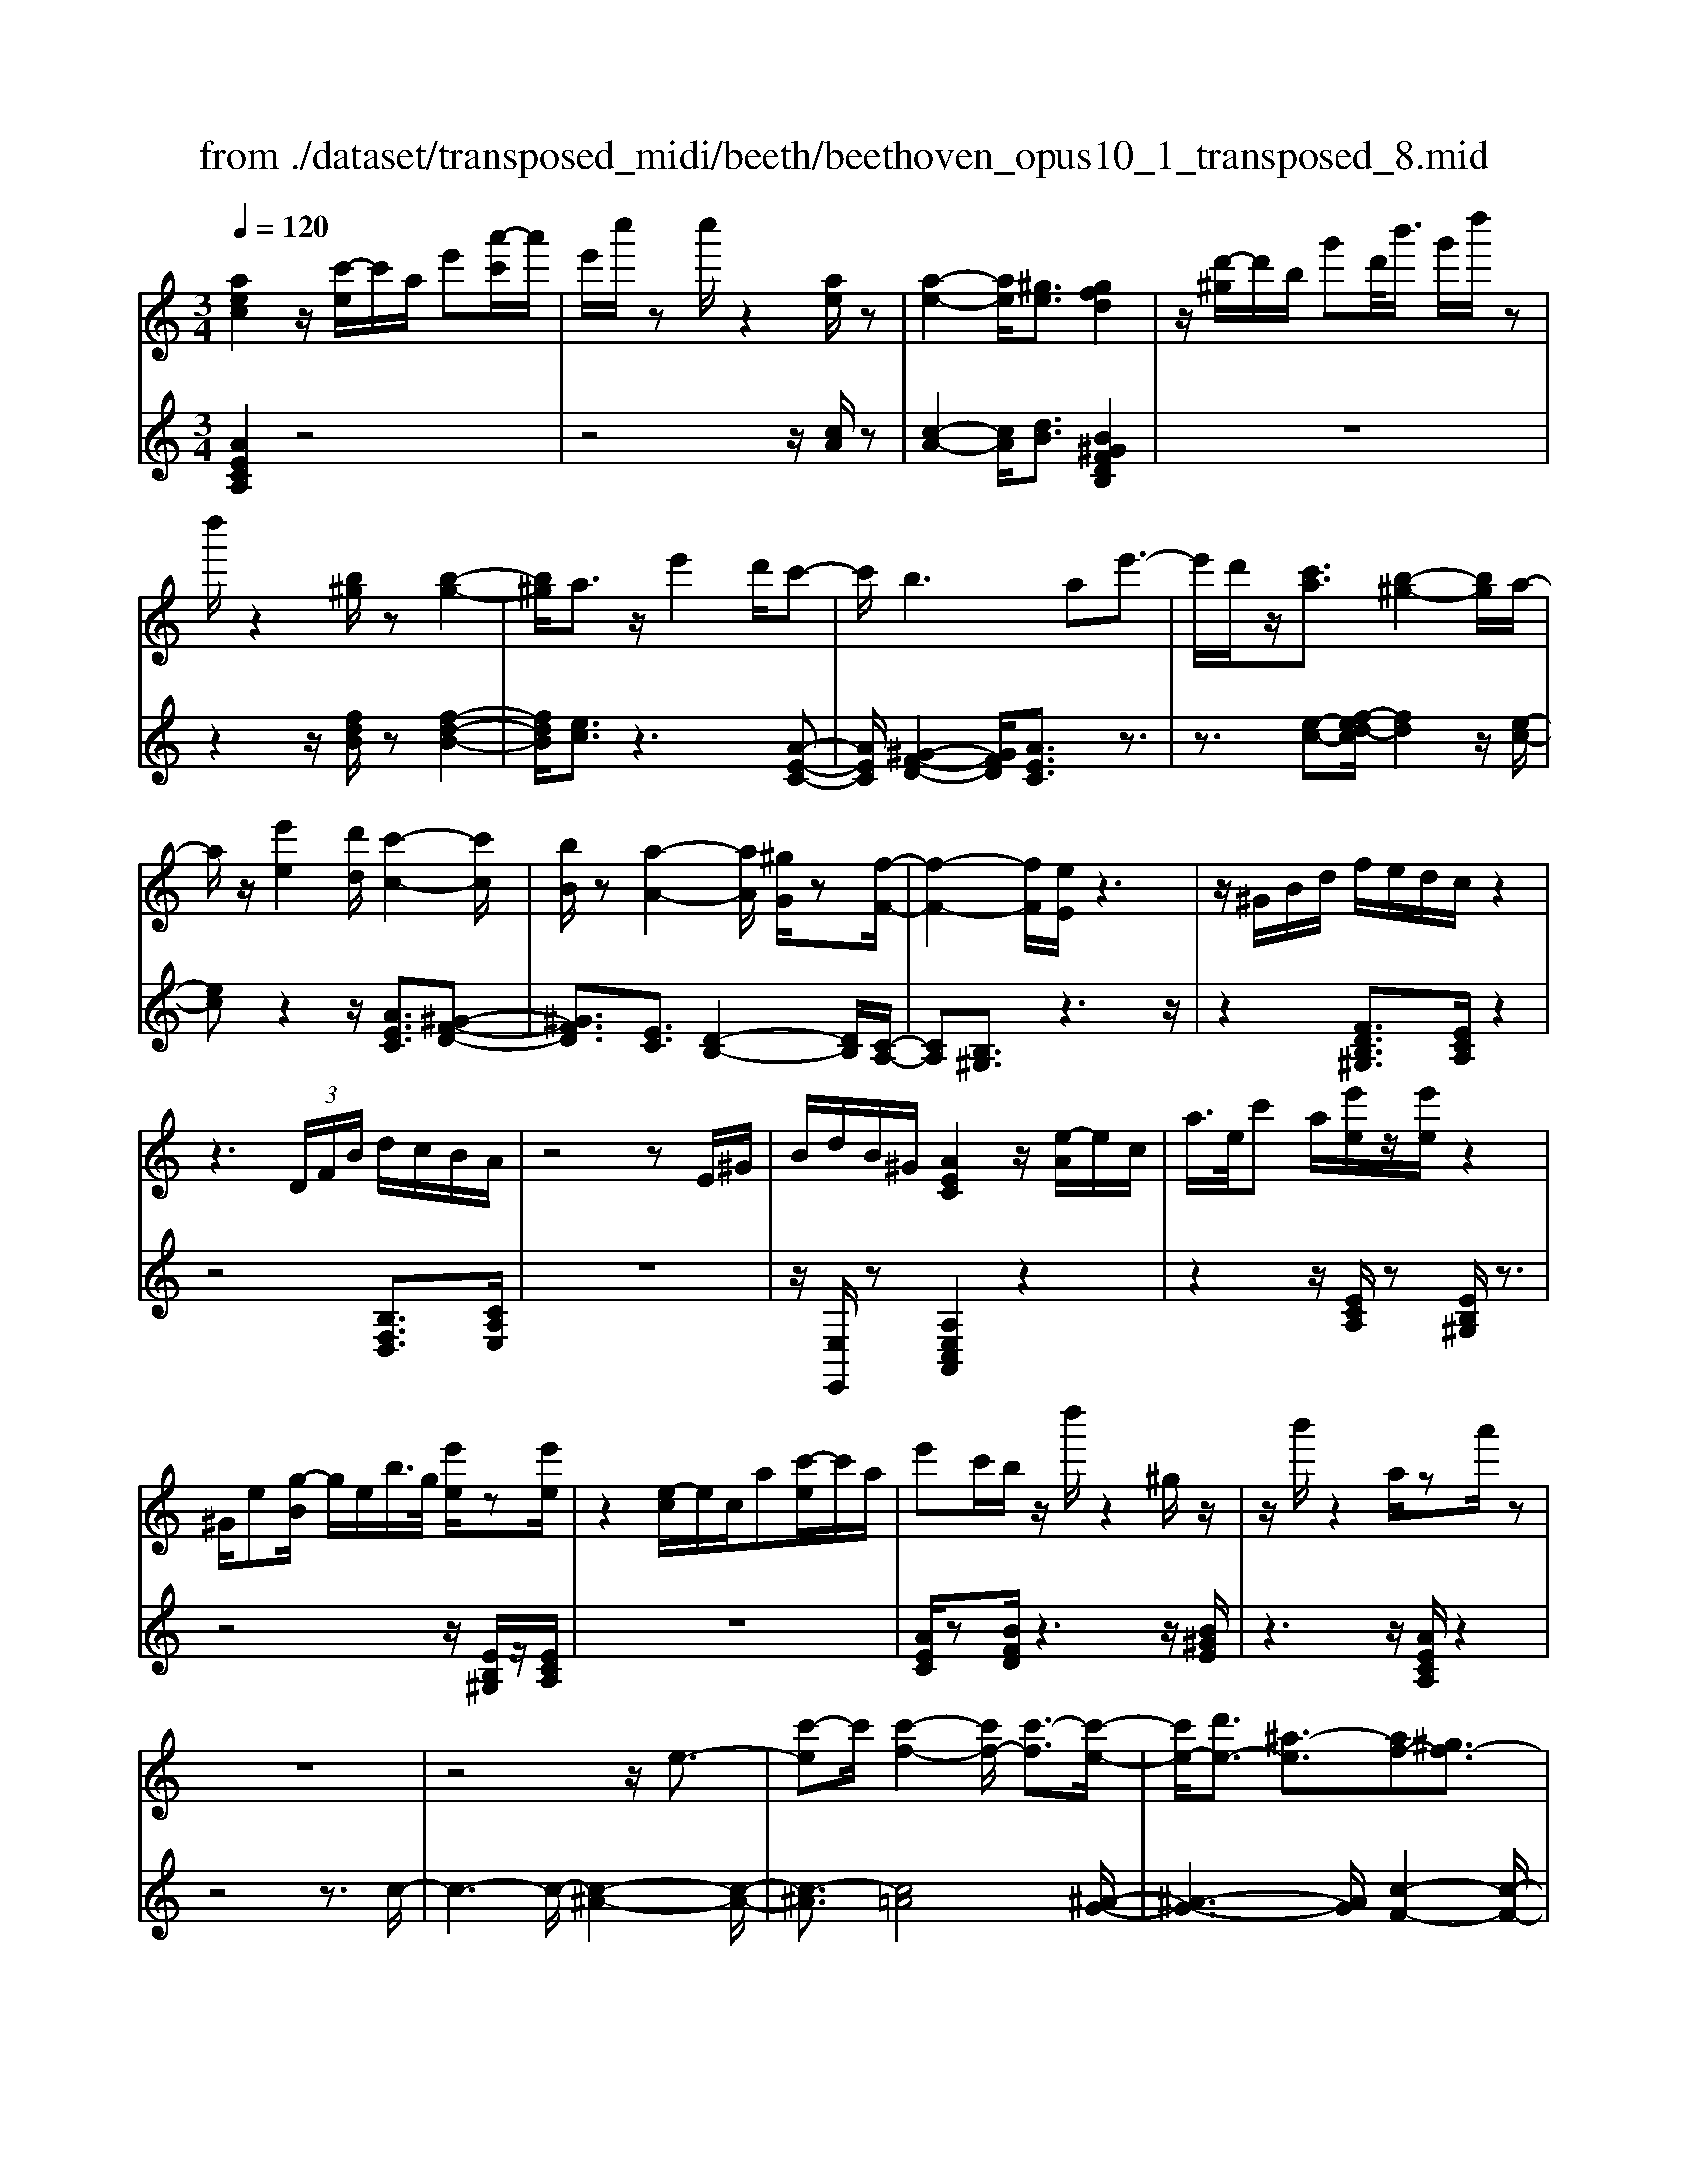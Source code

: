 X: 1
T: from ./dataset/transposed_midi/beeth/beethoven_opus10_1_transposed_8.mid
M: 3/4
L: 1/8
Q:1/4=120
% Last note suggests minor mode tune
K:C % 0 sharps
V:1
%%MIDI program 0
[aec]2 z/2[c'-e]/2c'/2a/2 e'[a'-c']/2a'/2| \
e'/2c''/2z c''/2z2[ae]/2z| \
[a-e-]2 [ae]/2[^ge]3/2 [gfd]2| \
z/2[d'-^g]/2d'/2b/2 g'd'/2<b'/2 g'/2d''/2z|
d''/2z2[b^g]/2z [b-g-]2| \
[b^g]/2a3/2 z/2e'2d'/2c'-| \
c'/2b2>a2e'3/2-| \
e'/2d'/2z/2[c'a]3/2[b-^g-]2[bg]/2a/2-|
a/2z/2[e'e]2[d'd]/2[c'-c-]2[c'c]/2| \
[bB]/2z[a-A-]2[aA]/2 [^gG]/2z[f-F-]/2| \
[f-F-]2 [fF]/2[eE]/2z3| \
z/2^G/2B/2d/2 f/2e/2d/2c/2 z2|
z3 (3D/2F/2B/2 d/2c/2B/2A/2| \
z4 zE/2^G/2| \
B/2d/2B/2^G/2 [AEC]2 z/2[e-A]/2e/2c/2| \
a/2>e/2c' a/2[e'e]/2z/2[e'e]/2 z2|
^G/2e[g-B]/2 g/2e/2b/2>g/2 [e'e]/2z[e'e]/2| \
z2 [e-c]/2e/2c/2a[c'-e]/2c'/2a/2| \
e'c'/2b/2 z/2d''/2z2^g/2z/2| \
z/2b'/2z2a/2za'/2z|
z6| \
z4 z/2e3/2-| \
[c'-e]c'/2[c'-f-]2[c'f-]/2 [c'-f]3/2[c'-e-]/2| \
[c'e-]/2[d'e-]3/2 [^a-e]3/2[af-][^gf-]3/2|
[af]3/2z^c'3/2- [a'-c']a'/2[a'-d'-]/2| \
[a'd'-]2 [a'-d']3/2[a'^c'-][^a'c'-]3/2| \
[g'-^c']3/2[g'a-][e'a-]3/2 [f'a]3/2z/2| \
z/2a3/2- [f'-a]f'/2[f'-^a-]2[f'a-]/2|
[f'-^a]3/2[f'=a-][g'a-]3/2 [^d'-a]3/2[d'-f-]/2| \
[^d'f-]/2[^c'f-]3/2 [=d'-f]3/2[d'^f-][^d'f-]3/2| \
[c'-^f]3/2[c'd-][c'd-]3/2 [b-d]3/2[b-^d-]/2| \
[b^d-]/2[c'd]3/2 [dc]3/2[=dB]3/2z|
z3a/2z/2 a/2za/2-| \
ag3/2z2z/2f/2z/2| \
f/2zf3/2e3/2z3/2| \
 (3a^ga b/2a/2z  (3=g^fg|
a/2g/2z  (3fef g/2f/2e-| \
e4- eg/2c'/2-| \
c'c'4b-| \
b/2z2z/2g3-|
gg/2z/2 g/2z/2d'<f'f'-| \
f'3e'3/2z3/2| \
z (3efga/2 (3bc'd'e'/2| \
 (3f'g'a' b'/2c''3-c''/2-|
c''/2b'3/2 z2 z/2G/2A/2z/2| \
 (3Bcd e/2 (3fgab/2c'/2d'/2| \
z/2e'4c''3/2-| \
c''E3/2F3-F/2-|
F/2^F4G3/2-| \
G2- G/2F/2G/2z/2 z/2z/2G/2F/2| \
[FE]/2 (3EGc (3Gceg/2e/2g/2| \
z/2 (3c'e'g'c''/2z2c-|
c3E3/2F3/2-| \
Fc2<^F2c-| \
c/2 (3GcB (3c^GcA/2c/2B/2| \
z/2 (3c^FcG/2 (3c^Ac^G/2c/2|
 (3AcB  (3c^Fc G3/2z/2| \
z/2c/2g/2>e/2 c'/2z2c/2^f| \
^d/2c'/2z3/2c/2g e/2c'/2z| \
z/2a/2^d' c'/2e'2c'/2c'/2z/2|
 (3gge  (3ecc G/2z3/2| \
z4 z3/2[B-G-]/2| \
[BG][cG]3/2z3z/2| \
z/2[gfdB]3/2 [gfdB]3/2[ae-c-]3/2[g-e-c-]|
[gec]/2z2z/2[bfd]3/2[bfd]3/2| \
[d'-g-e-][d'c'-g-e-]/2[c'g-e-][ge]/2z2z/2[g-f-d-B-]/2| \
[gfdB][gfdB]3/2[a-e-c-][ag-e-c-]/2 [ge-c-][ec]/2z/2| \
z2 [BFD]3/2[BFD]3/2[d-G-E-]|
[dc-G-E-]/2[cG-E-][GE]/2 z2 z/2[BFD]3/2| \
[BFD]3/2[d-B-F-]4[d-B-F-]/2| \
[dc-BG-F]/2[cG]3/2 z4| \
[aec]2 e/2c'[e'-a]/2 e'/2c'/2a'|
e'/2c''/2z/2c''/2 z2 z/2[ae]/2z/2[a-e-]/2| \
[ae]2 z/2[^ge]3/2 [gfd]2| \
z/2[d'-^g]/2d'/2b/2 g'[b'-d']/2b'/2 g'/2d''/2z| \
d''/2z2[b^g]/2z [b-g-]2|
[b^g]/2a3/2 z/2e'2d'/2c'-| \
c'/2b2>a2e'3/2-| \
e'/2d'/2z/2[c'-a-][c'b-a^g-]/2[bg]2z/2a/2-| \
a/2z/2[e'e]2[d'd]/2[c'-c-]2[c'c]/2|
[bB]/2z[a-A-]2[aA]/2 [^gG]/2z[f-F-]/2| \
[f-F-]2 [fF]/2[eE]/2z3| \
z/2^G/2B/2d/2 f/2e/2d/2c/2 z2| \
z3 (3D/2F/2B/2 d/2c/2B/2A/2|
z4 zE/2^G/2| \
B/2d/2B/2^G/2 [AEC]2 z/2[e-A]/2e/2c/2| \
a/2>e/2c' a/2[e'e]/2z/2[e'e]/2 z2| \
^G/2e[g-B]/2 g/2e/2b/2>g/2 [e'e]/2z[e'e]/2|
z2 [e-c]/2e/2c/2a/2>e/2c'a/2| \
e'c'/2b/2 z/2d''/2z2^g/2z/2| \
z/2b'/2z2a/2za'/2z| \
z6|
z4 z/2e3/2-| \
[c'-e]c'/2[c'-f-]2[c'f-]/2 [c'-f]3/2[c'-e-]/2| \
[c'e-]/2[d'e-]3/2 [^a-e]3/2[af-][^gf-]3/2| \
[af]3/2z^c'3/2- [a'-c']a'/2[a'-d'-]/2|
[a'd'-]2 [a'-d']3/2[a'^c'-][^a'c'-]3/2| \
[g'-^c']3/2[g'a-][e'a-]3/2 [f'a]3/2z/2| \
z/2a3/2- [f'-a]f'/2[f'-^a-]2[f'a-]/2| \
[f'-^a]3/2[f'=a-][g'a-]3/2 [^d'-a]3/2[d'-f-]/2|
[^d'f-]/2[^c'f-]3/2 [=d'-f]3/2[d'^f-][^d'f-]3/2| \
[c'-^f]3/2[c'd-][c'd-]3/2 [b-d]3/2[b-^d-]/2| \
[b^d-]/2[c'd]3/2 [dc]3/2[=dB]3/2z| \
z3a/2z/2 a/2za/2-|
ag3/2z2z/2f/2z/2| \
f/2zf3/2e3/2z3/2| \
 (3a^ga b/2a/2z  (3=g^fg| \
a/2g/2z  (3fef g/2f/2e-|
e4- eg/2c'/2-| \
c'c'4b-| \
b/2z2z/2g3-| \
gg/2z/2 g/2z/2d'<f'f'-|
f'3e'3/2z3/2| \
z (3efga/2 (3bc'd'e'/2| \
 (3f'g'a' b'/2c''3-c''/2-| \
c''/2b'3/2 z2 z/2G/2A/2z/2|
 (3Bcd e/2 (3fgab/2c'/2d'/2| \
z/2e'4c''3/2-| \
c''E3/2F3-F/2-| \
F/2^F4G3/2-|
G2- G/2F/2G/2z/2 z/2z/2G/2F/2| \
[FE]/2 (3EGc (3Gceg/2e/2g/2| \
z/2 (3c'e'g'c''/2z2c-| \
c3E3/2F3/2-|
Fc2<^F2c-| \
c/2 (3GcB (3c^GcA/2c/2B/2| \
z/2 (3c^FcG/2 (3c^Ac^G/2c/2| \
 (3AcB  (3c^Fc G3/2z/2|
z/2c/2g/2>e/2 c'/2z2c/2^f| \
^d/2c'/2z3/2c/2g e/2c'/2z| \
z/2a/2^d' c'/2e'2c'/2c'/2z/2| \
 (3gge  (3ecc G/2z3/2|
z4 z3/2[B-G-]/2| \
[BG][cG]3/2z3z/2| \
z/2[gfdB]3/2 [gfdB]3/2[ae-c-]3/2[g-e-c-]| \
[gec]/2z2z/2[bfd]3/2[bfd]3/2|
[d'-g-e-][d'c'-g-e-]/2[c'g-e-][ge]/2z2z/2[g-f-d-B-]/2| \
[gfdB][gfdB]3/2[a-e-c-][ag-e-c-]/2 [ge-c-][ec]/2z/2| \
z2 [BFD]3/2[BFD]3/2[d-G-E-]| \
[dc-G-E-]/2[cG-E-][GE]/2 z2 z/2[BFD]3/2|
[BFD]3/2[d-B-F-]4[d-B-F-]/2| \
[dc-BG-F]/2[cG]3/2 z4| \
[ae^c]2 e/2c'[e'-a]/2 e'/2c'/2a'| \
e'/2^c''/2z/2c''/2 z2 z/2[c'a]/2z/2[c'-a-]/2|
[^c'a]2 z/2[b^g]3/2 [bg]2| \
z/2[d'-^g]/2d'/2b/2 g'[b'-d']/2b'/2 g'/2d''/2z| \
d''/2z2[d'b]/2z [d'-b-]2| \
[d'b]/2[^c'^a]3/2 [c'a]2 z/2[c'-g]/2c'/2a/2|
e'^c'/2<g'/2 e'/2^a'/2z e/2z/2g'/2z/2| \
z2 ^c/2z/2e'/2z2z/2| \
[d'd]4 [a'-a-]2| \
[a'a]/2[a'a]3/2 [a'-a-][a'^g'-ag-]/2[g'g][^a'a]3/2|
[a'-a-][a'g'-ag-]/2[g'g][e'e]3/2 [^c'-c-]2| \
[^c'c]/2[e'e]3/2 [a'-a-]2 [a'a]/2[e'e]3/2| \
[g'g]4 [f'f]3/2z/2| \
z/2[^f'f]3/2 [g'g]4|
[d''-d'-]2 [d''d']/2[d''d']3/2 [d''d']3/2[^c''-c'-]/2| \
[^c''-c'-]/2[^d''-c''d'-c']/2[d''d'] [=d''d']3/2[=c''-c'-][c''a'-c'a-]/2[a'a]| \
[^f'-f-]2 [f'f]/2[a'a]3/2 [d''-d'-]2| \
[d''d']/2[a'a]3/2 [c''c']4|
[^a'a]3/2za3/2 =a2-| \
a/2c'/2z/2c'/2 f'2>c'2| \
 (3d'2^c'2^d'2 =d'3/2=c'/2-| \
c'/2-[c'a-]/2a  (3f'2e'2g'2|
 (3f'2^d'2c'2 =d'3/2^c'/2-| \
^c'/2-[^d'-c']/2d'  (3=d'2=c'2a2| \
^a4 [g'-a-]2| \
[g'^a]/2[g'a]3/2 [g'-=a-]4|
[g'-a-]2 [g'a]/2[ge]3/2 [f-d-]2| \
[fd]2 [f'-d'-]2 [f'd']/2[f'd']3/2| \
[e'-d'-]6| \
[e'd']/2[dB]3/2 [cA]3/2z2z/2|
[a'-c'-a-]2 [a'c'a]/2[a'c'a]3/2 [a'-f'-a-]2| \
[a'f'a]2 [d''-f'-d'-]2 [d''f'd']/2[d''f'd']3/2| \
[d''-b'-e'-d'-]6| \
[d''b'e'd']/2[d'b]3/2 [c'-a-]2 [c'a]/2[c'-e-]3/2|
[c'f-e]f/2-[b-fd-][ba-^f-dc-]/2[afc] [^geB]3/2z/2| \
z/2[e'b^g]3/2 [d'af]3/2z[c'=ge]3/2| \
[bfd]3/2z[aec]3/2 [^gdB]3/2z/2| \
z/2[fcA]3/2 [eB^G]3/2z[e'bg]3/2|
[d'af]3/2z[c'ge]3/2 [bfd]3/2z/2| \
z/2[aec]3/2 [^gdB]3/2z[fcA]3/2| \
[eB^G]3/2z[dAF]3/2 [cAE]3/2z/2| \
z[B^GD]3/2[AEC]2z/2e/2c'/2-|
c'/2[e'-a]/2e'/2c'/2 a'/2>e'/2c''/2zc''/2z| \
z[ae]/2z[a-e-]2[ae]/2[^g-e-]| \
[^ge]/2z/2[gfd]2g/2d'[g'-b]/2g'/2d'/2| \
b'^g'/2d''/2 z/2d''/2z2z/2[bg]/2|
z/2[b-^g-]2[bg]/2z/2a-a/2e'-| \
e'd'<c'b2-b/2z/2| \
az/2e'2d'/2 [c'a]3/2[b-^g-]/2| \
[b^g]2 az/2[e'e]2[d'd]/2|
[c'-c-]2 [c'c]/2z/2[bB]/2z/2 [a-A-]2| \
[aA]/2z/2[^gG]/2z/2 [fF]3[eE]/2z/2| \
z3^G/2B/2 d/2f/2e/2d/2| \
c/2z4zD/2|
F/2B/2d/2c/2 B/2A/2z3| \
z2 E/2^G/2B/2d/2 B/2G/2A/2z/2| \
z6| \
z6|
d-[^ad]3/2[a-^d-]2[ad-]/2[a-d-]| \
[^a-^d]/2[a=d-]d/2- [c'-d-][c'^g-d-]/2[g-d][g^d-]d/2-| \
[^f-^d-][g-fd-]/2[gd]z3/2 =d'-[^a'-d'-]| \
[^a'd']/2[a'-^d'-]2[a'd'-]/2[a'-d']3/2[a'=d'-]d'/2-|
[c''-d'-][c''^g'-d'-]/2[g'-d'][g'^d'-]d'/2- [^f'-d'-][=g'-f'd'-]/2[g'-d'-]/2| \
[g'^d']/2z3/2 b-[g'b]3/2[g'-c'-]3/2| \
[g'c'-][g'-c']3/2[g'b-]b/2- [^g'-b-][g'f'-b-]/2[f'-b-]/2| \
[f'-b]/2[f'g-]g/2- [d'-g-][^d'-=d'g-]/2[^d'-g][d'^g-]g/2-|
[f'-^g-][f'd'-g-]/2[d'-g][d'a-]a/2- [d'-a-][d'^c'-a-]/2[c'-a-]/2| \
[^c'-a]/2[c'f-]f/2- [d'-f][d'f-d-]/2[fd][ec]3/2| \
z4 ^a/2za/2| \
z/2^a3/2 =a3/2z2z/2|
g/2zg/2 z/2g3/2 ^f3/2z/2| \
z3/2b/2  (3^ab^c' b>=a| \
^g/2a/2b/2a/2 z (3=g^fga/2g/2| \
z/2^f4-f3/2-|
[a^f]/2z/2d'- [d'-d']/2d'3-d'/2| \
^c'3/2z2z/2 a2-| \
a2 a/2z/2z/2a/2 e'<g'| \
g'4 ^f'3/2z/2|
z2  (3^fga  (3b^c'd'| \
e'/2 (3^f'g'a'b'/2^c''/2d''2-d''/2-| \
d''3/2^c''3/2z2z/2A/2| \
 (3B^cd  (3e^fg  (3abc'|
d'/2e'/2z/2f'4-f'/2-| \
f'/2-[f'e'-]/2e' d'3/2c'2-c'/2-| \
c'/2z/2c'/2e'-[e'd'-]/2d' b3/2[c'-c-]/2| \
[c'-c-]4 [c'c]3/2[e'e]/2|
[a'a]3/2[a'-a-]3[a'-a-]/2[a'^g'-ag-]/2[g'-g-]/2| \
[^g'g]/2z2z/2[e'-e-]3| \
[e'e]3[b'b]/2[d''d']3/2[d''-d'-]| \
[d''d']3[c''c']3/2z3/2|
z (3cea (3eac'a/2c'/2| \
z/2e'/2 (3c'e'a'a'3-| \
a'^g'3/2z2z/2E/2G/2| \
 (3B^GB  (3eBe  (3geg|
b/2c'3/2 z3/2a'2-a'/2-| \
a'3/2^C-[D-C]/2D3-| \
D/2^D4E3/2-| \
E2- E/2D/2E/2z/2 z/2z/2z/2[ED]/2|
^C/2[D=C]/2z/2 (3EAE (3Acec/2| \
 (3eac' e'/2a'/2z2A-| \
A3^C3/2D3/2-| \
DA2<^D2A-|
A/2 (3EA^G (3AEAF/2A/2z/2| \
^G/2 (3A^DA (3EAGA/2^C/2A/2| \
z/2 (3DAF (3A^DAE3/2| \
z/2e/2c' a/2^d'/2z3/2d/2c'|
a/2e'/2z2[c'-e]/2c'/2 a/2^f'/2z| \
z[c'-^f]/2c'/2 a/2e'2c'/2c'/2z/2| \
 (3aae  (3ecc A/2z3/2| \
z4 z3/2[^G-E-]/2|
[^GE][AE]3/2z3z/2| \
z/2[edB^G]3/2 [edBG]3/2[fc-A-]3/2[e-c-A-]| \
[ecA]/2z2z/2[^gdB]3/2[gdB]3/2| \
[b-e-c-][ba-e-c-]/2[ae-c-][ec]/2z2z/2[e-d-B-^G-]/2|
[edB^G][edBG]3/2[f-c-A-][fe-c-A-]/2 [ec-A-][cA]/2z/2| \
z2 [^GDB,]3/2[GDB,]3/2[B-E-C-]| \
[BA-E-C-]/2[AE-C-][EC]/2 z2 z/2[^GDB,]3/2| \
[^GDB,]3/2[AEC]3/2z3|
[e'b^ge]3/2z3z/2[a-e-c-A-]|[aecA]/2
V:2
%%clef treble
%%MIDI program 0
[AECA,]2 z4| \
z4 z/2[cA]/2z| \
[c-A-]2 [cA]/2[dB]3/2 [B^GFDB,]2| \
z6|
z2 z/2[fdB]/2z [f-d-B-]2| \
[fdB]/2[ec]3/2 z3[A-E-C-]| \
[AEC]/2[^G-F-D-]2[GFD]/2[AEC]3/2z3/2| \
z3/2[e-c-][f-ed-c]/2[fd]2z/2[e-c-]/2|
[ec]z2z/2[AEC]3/2[^G-F-D-]| \
[^GFD]3/2[EC]3/2[D-B,-]2[DB,]/2[C-A,-]/2| \
[CA,][B,^G,]3/2z3z/2| \
z2 [FDB,^G,]3/2[ECA,]/2 z2|
z4 [B,F,D,]3/2[CA,E,]/2| \
z6| \
z/2[E,E,,]/2z [A,E,C,A,,]2 z2| \
z2 z/2[ECA,]/2z [EB,^G,]/2z3/2|
z4 z/2[EB,^G,]/2z/2[ECA,]/2| \
z6| \
[AEC]/2z[BFD]/2 z3z/2[B^GE]/2| \
z3z/2[AECA,]/2 z2|
z4 z3/2c/2-| \
c3-c/2-[c-^A-]2[c-A-]/2| \
[c-^A]3/2[c=A]4[^A-G-]/2| \
[^A-G-]3[AG]/2[c-F-]2[c-F-]/2|
[cF]3/2[a-g]4[a-f-]/2| \
[a-f-]3[af]/2[g-e-]2[g-e-]/2| \
[ge]3/2[fd]4[f-^d-]/2| \
[f-^d-]3[f-d]/2[f-=d-]2[f-d-]/2|
[fd]3/2[^dc]4[=d-^A-]/2| \
[d-^A-]3[dA]/2[c-^G-]2[c-G-]/2| \
[c^G]3/2=G4^F/2-| \
^F3-F/2G,3/2-[D-G,-]|
[DG,-]/2[E-G,-][F-EG,-]/2 [FG,-][^CG,-]3/2[D-G,][E-DG,-]/2| \
[EG,-][B,G,-]3/2[C-G,-][D-CG,-]/2 [DG,-][A,-G,-]| \
[A,G,-]/2[B,-G,][C-B,G,-]/2 [CG,-][DG,-]3/2[E-G,-][F-EG,-]/2| \
[FG,-][^C-G,-] [D-CG,-]/2[DG,][EG,-]3/2[B,-G,-]|
[C-B,G,-]/2[CG,-][D-G,-][DA,-G,-]/2[A,G,-] [B,-G,]B,/2C/2| \
 (3GEG  (3DGC  (3GDG| \
 (3EGD  (3GEG  (3FGD| \
 (3GEG  (3FGB,  (3GDG|
 (3CGB, G/2 (3CGDG/2C/2G/2| \
z/2 (3DGE (3GCGD/2G/2E/2| \
z/2 (3GCG (3EGCG/2C/2G/2| \
 (3EGC  (3GDG  (3FGD|
 (3GDG  (3FGD  (3GB,G| \
 (3DGB,  (3GB,G  (3DGB,| \
G>C  (3B,CB,  (3CE,C| \
 (3F,CG,  (3CF,C  (3G,CA,|
 (3C^F,C  (3G,CA,  (3CG,E| \
 (3CEG,  (3EG,D  (3B,DG,| \
D/2[CC,]3/2 z4| \
z2 z/2 (3E,CF,C/2G,/2C/2|
z/2 (3E,CF, (3CG,CF,/2C/2G,/2| \
z/2 (3CA,C (3^F,CG,C/2A,/2C/2| \
z/2 (3G,CB, (3C^G,CA,/2C/2B,/2| \
z/2 (3C^F,CG,/2 (3C^A,C^G,/2C/2|
 (3A,CB,  (3C^F,C G,3/2[ECG,]/2| \
z3z/2[^DCA,]/2 z2| \
z3/2[ECG,]/2 z3z/2[^F^DCF,]/2| \
z3z/2[GECG,]/2 z2|
z4 z/2G/2E/2E/2| \
z/2 (3CCG,[G,-G,,-]3[F-D-G,-G,,-]/2| \
[F-D-G,-G,,-]/2[FE-DG,C,-G,,]/2[EC,] G,3/2-[G,-^F,]3/2[G,-=F,-]| \
[G,-F,]/2[G,-E,-][G,-E,D,-]/2 [G,D,]C,3/2E,3/2|
 (3G,2G,,2D,2 G,3/2C,/2-| \
C,G,3/2-[G,-^F,-][G,-F,=F,-]/2 [G,-F,][G,-E,-]| \
[G,-E,]/2[G,D,]3/2  (3C,2E,2G,2| \
G,,3/2D,3/2G,3/2C,-[E,-C,]/2|
E,G,3/2G,,3/2 D,3/2G,/2-| \
G,C,3/2E,3/2 G,3/2-[E-C-G,]/2| \
[EC]3/2z4[A-E-C-A,-]/2| \
[AECA,]3/2z4z/2|
z4 [cA]/2z/2[c-A-]| \
[cA]3/2z/2 [dB]3/2[B^GFDB,]2z/2| \
z6| \
z2 [fdB]/2z[f-d-B-]2[fdB]/2|
[ec]3/2z3[AEC]3/2| \
[^G-F-D-]2 [GFD]/2[AEC]3/2 z2| \
z[e-c-] [f-ed-c]/2[fd]2z/2[e-c-]| \
[ec]/2z2z/2[AEC]3/2[^G-F-D-]3/2|
[^GFD][EC]3/2[D-B,-]2[DB,]/2[C-A,-]| \
[CA,]/2[B,^G,]3/2 z4| \
z3/2[FDB,^G,]3/2[ECA,]/2z2z/2| \
z3z/2[B,F,D,]3/2[CA,E,]/2z/2|
z6| \
[E,E,,]/2z[A,E,C,A,,]2z2z/2| \
z2 [ECA,]/2z/2[EB,^G,]/2z2z/2| \
z3z/2[EB,^G,]/2 z[ECA,]/2z/2|
z4 z3/2[AEC]/2| \
z/2[BFD]/2z3 z/2[B^GE]/2z| \
z2 z/2[AECA,]/2z3| \
z4 zc-|
c2- c/2-[c-^A-]3[c-A-]/2| \
[c-^A]/2[c-=A]4[c^A-G-]/2[A-G-]| \
[^A-G-]2 [AG]/2[c-F-]3[c-F-]/2| \
[cF]/2[a-g]4[a-f-]3/2|
[a-f-]2 [af]/2[g-e-]3[g-e-]/2| \
[ge]/2[fd]4[f-^d-]3/2| \
[f-^d-]2 [f-d]/2[f-=d-]3[f-d-]/2| \
[fd]/2[^dc]4[=d-^A-]3/2|
[d-^A-]2 [dA]/2[c-^G-]3[c-G-]/2| \
[c^G]/2=G4^F3/2-| \
^F2- F/2G,3/2- [DG,-]3/2[E-G,-]/2| \
[E-G,-]/2[F-EG,-]/2[FG,-] [^CG,-]3/2[D-G,][E-DG,-]/2[EG,-]|
[B,G,-]3/2[C-G,-][D-CG,-]/2[DG,-] [A,G,-]3/2[B,-G,-]/2| \
[B,-G,]/2[C-B,G,-]/2[CG,-] [DG,-]3/2[E-G,-][F-EG,-]/2[FG,-]| \
[^C-G,-][D-CG,-]/2[DG,][EG,-]3/2 [B,-G,-][=C-B,G,-]/2[C-G,-]/2| \
[CG,-]/2[D-G,-][DA,-G,-]/2 [A,G,-][B,-G,] B,/2C/2G/2E/2|
z/2 (3GDGC/2 (3GDGE/2G/2| \
 (3DGE  (3GFG  (3DGE| \
 (3GFG  (3B,GD  (3GCG| \
 (3B,GC  (3GDG  (3CGD|
 (3GEG  (3CGD  (3GEG| \
 (3CGE  (3GCG  (3CGE| \
 (3GCG  (3DGF  (3GDG| \
 (3DGF  (3GDG B,/2G/2D/2G/2|
z/2 (3B,GB,G/2 (3DGB,G/2z/2| \
 (3CB,C  (3B,CE,  (3CF,C| \
 (3G,CF,  (3CG,C  (3A,C^F,| \
 (3CG,C  (3A,CG,  (3ECE|
 (3G,EG,  (3DB,D G,/2z/2D/2[C-C,-]/2| \
[CC,]z4z| \
z3/2 (3E,CF, (3CG,CE,/2| \
 (3CF,C  (3G,CF,  (3CG,C|
 (3A,C^F,  (3CG,C  (3A,CG,| \
 (3CB,C  (3^G,CA,  (3CB,C| \
 (3^F,CG,  (3C^A,C  (3^G,C=A,| \
 (3CB,C ^F,/2C<G,[ECG,]/2z|
z2 z/2[^DCA,]/2z3| \
z/2[ECG,]/2z3 z/2[^F^DCF,]/2z| \
z2 z/2[GECG,]/2z3| \
z3z/2 (3GEEC/2|
C/2G,/2z/2[G,-G,,-]3[F-D-G,-G,,-][FE-DG,C,-G,,]/2| \
[EC,]G,3/2-[G,-^F,]3/2 [G,-=F,]3/2[G,-E,-]/2| \
[G,-E,-]/2[G,-E,D,-]/2[G,D,] C,3/2E,3/2G,-| \
G,/2G,,-[D,-G,,]/2 D,G,3/2C,3/2|
G,3/2-[G,-^F,-][G,-F,=F,-]/2[G,-F,] [G,-E,]3/2[G,-D,-]/2| \
[G,D,] (3C,2E,2G,2G,,-| \
G,,/2D,3/2  (3G,2C,2E,2| \
G,3/2G,,3/2D,3/2G,3/2|
C,3/2E,3/2G,3/2-[E-C-G,]/2[E-C-]| \
[EC]/2z3z/2 [AE^CA,]2| \
z6| \
z2 z/2[e^c]/2z [e-c-]2|
[e^c]/2[fd]3/2 z/2[fd]2z3/2| \
z6| \
z[fd]/2z/2 [f-d-]2 [fd]/2z/2[g-e-]| \
[ge]/2[ge]2z3z/2|
z6| \
z4 z/2D/2A/2F/2| \
z/2 (3ADA (3DAFA/2D/2A/2| \
z/2E/2 (3AGA (3EA^CA/2E/2|
 (3A^CA  (3A,AC  (3AEA| \
 (3^CAE  (3AGA  (3DAF| \
A/2z/2 (3DAD (3A^CD=C/2D/2| \
z/2 (3^A,D=A, (3D^A,DG,/2D/2=A,/2|
z/2 (3D^A,D (3=A,DCD/2A,/2D/2| \
z/2 (3^F,DA, (3DF,DD,/2D/2F,/2| \
z/2 (3DA,D (3^F,DA,D/2C/2D/2| \
z/2 (3G,D^A, (3DG,DG,/2D/2A,/2|
z/2 (3DG,D (3F,^DCD/2F,/2D/2| \
z/2 (3F,^DA, (3DF,D[=D^A,]3/2| \
z2 z/2f3/2 ^d-[dc-]/2c/2-| \
c/2 (3d2^c2^d2=d3/2|
c-[cA-]/2A^A3/2 =A-[c-A]/2c/2-| \
c/2 (3^A2=A2^F2G3/2| \
^A-[AF-]/2FE3/2 G-[GD-]/2D/2-| \
D/2 (3^C2E2B,2A,3/2|
B,-[^C-B,]/2CD3/2 F-[F=C-]/2C/2-| \
C/2 (3B,2D2A,2^G,3/2| \
B,-[B,^F,-]/2F,E,3/2 F,-[^G,-F,]/2G,/2-| \
^G,/2 (3A,2C2=G,2F,3/2|
A,-[A,E,-]/2E,D,3/2 F,-[F,C,-]/2C,/2-| \
C,/2 (3B,,2D,2A,,2^G,,3/2| \
B,,-[B,,^F,,-]/2F,,E,,3/2 F,,-[^G,,-F,,]/2G,,/2-| \
^G,,/2 (3A,,2B,,2C,2D,3/2-|
D,^D,3/2E,/2z E3/2z/2| \
z2 E3/2z2z/2| \
E3/2z2z/2 E3/2z/2| \
z2 E,3/2z2z/2|
E,3/2z2z/2 E,3/2z/2| \
z2 E,3/2z2z/2| \
[E,E,,]3/2z2z/2 [E,E,,]3/2z/2| \
z3/2[A,E,C,A,,]2z2z/2|
z6| \
[cA]/2z[c-A-]2[cA]/2 [dB]3/2[B-^G-F-D-B,-]/2| \
[B^GFDB,]3/2z4z/2| \
z4 [fdB]/2z[f-d-B-]/2|
[fdB]2 [ec]3/2z2z/2| \
z/2[AEC]3/2 [^G-F-D-]2 [GFD]/2[AEC]3/2| \
z3[e-c-] [f-ed-c]/2[f-d-]3/2| \
[fd]/2z/2[ec]3/2z2z/2[A-E-C-]|
[AEC]/2[^G-F-D-]2[GFD]/2[EC]3/2[D-B,-]3/2| \
[DB,][CA,]3/2[B,^G,]3/2 z2| \
z3z/2[FDB,^G,]3/2[ECA,]/2z/2| \
z4 z3/2[B,-F,-D,-]/2|
[B,F,D,][CA,E,]/2z4z/2| \
z2 [E,E,,]/2z[A,A,,]/2 z2| \
z4 z3/2^A/2-| \
^A3-A/2-[A-^G-]2[A-G-]/2|
[^A-^G]3/2[A=G]4[^G-F-]/2| \
[^G-F-]3[GF]/2[^A-^D-]2[A-D-]/2| \
[^A^D]3/2[a-^g]4[a-=g-]/2| \
[^a-g-]3[ag]/2[^g-f-]2[g-f-]/2|
[^gf]3/2[^a^d]4[=g-f-]/2| \
[g-f-]3[g-f]/2[g-^d-]2[g-d-]/2| \
[g^d]3/2[f=d]4[^d-c-]/2| \
[^d-c-]3[dc]/2[=d-^A-]2[d-A-]/2|
[d^A]3/2[e=A]4^G/2-| \
^G3-G/2[AA,-]3/2[E-A,-]| \
[EA,-]/2[F-A,-][G-FA,-]/2 [GA,-][DA,-]3/2[E-A,][F-EA,-]/2| \
[FA,-][^CA,-]3/2[D-A,-][E-DA,-]/2 [EA,-][B,-A,-]|
[B,A,-]/2[^C-A,][D-CA,-]/2 [DA,-][EA,-]3/2[^F-A,-][G-FA,-]/2| \
[GA,-][^D-A,-] [E-DA,-]/2[EA,][^FA,-]3/2[^C-A,-]| \
[D-^CA,-]/2[DA,-][E-A,-][EB,-A,-]/2[B,A,-] [C-A,][DC]/2z/2| \
 (3A^FA  (3EAD A/2E/2A/2F/2|
z/2 (3AEA (3^FAGA/2E/2A/2| \
z/2 (3^FAG (3A^CAE/2A/2D/2| \
z/2 (3A^CAD/2 (3AEAD/2A/2| \
 (3EA^F  (3ADA  (3EAF|
 (3ADA  (3^FAD  (3ADA| \
 (3^FAD A/2-[AE]/2z/2 (3AGAE/2| \
 (3AEA  (3GAE  (3A^CA| \
 (3EA^C  (3ACA E/2A/2C/2A/2|
z/2 (3DAE (3AFAD/2A/2E/2| \
z/2 (3AFA (3EcAc/2E/2c/2| \
z/2 (3EB^G (3BEBA,/2E/2C/2| \
z/2 (3EB,EA,/2 (3EB,EC/2E/2|
 (3B,EC  (3EDE  (3B,EC| \
 (3EDE  (3^G,EB,  (3EA,E| \
 (3^G,EA,  (3EB,E  (3A,EB,| \
 (3ECE  (3A,EB,  (3ECE|
 (3A,EC  (3EA,E  (3A,EC| \
 (3EA,E  (3B,ED  (3EB,E| \
 (3B,ED  (3EB,E  (3^G,EB,| \
 (3E^G,E G,/2 (3EB,EG,/2E/2z/2|
z/2 (3A,^G,A, (3G,A,^C,A,/2D,/2A,/2| \
z/2 (3E,A,D, (3A,E,A,F,/2A,/2^D,/2| \
z/2 (3A,E,A, (3^F,A,E,C/2A,/2C/2| \
z/2 (3E,CE, (3B,^G,B,E,/2B,/2[A,-A,,-]/2|
[A,A,,]z4z| \
z3/2 (3C,A,D, (3A,E,A,^C,/2| \
 (3A,D,A,  (3E,A,D,  (3A,E,A,| \
 (3F,A,^D,  (3A,E,A,  (3^F,A,E,|
 (3A,^G,A,  (3E,A,F,  (3A,G,A,| \
 (3^D,A,E,  (3A,^G,A,  (3^C,A,=D,| \
 (3A,F,A, ^D,/2A,<E,[cAE]/2z| \
z2 z/2[cAF]/2z3|
z/2[cAE]/2z4[cA^D]/2z/2| \
z3[cAE]/2z2z/2| \
z3z/2 (3AEEC/2| \
C/2z/2A,/2[E,-E,,-]3[DB,E,E,,]3/2|
[CA,,]3/2E,3/2-[E,-^D,-] [E,-D,=D,-]/2[E,-D,][E,-C,-]/2| \
[E,-C,][E,B,,]3/2A,,3/2 C,-[E,-C,]/2E,/2-| \
E,/2E,,3/2 B,,3/2E,3/2A,,-| \
[E,-A,,]/2E,-[E,-^D,]3/2[E,-=D,]3/2[E,-C,]3/2|
[E,B,,-][B,,A,,-]/2A,,C,3/2 E,3/2E,,/2-| \
E,,B,,- [E,-B,,]/2E,A,,3/2C,-| \
C,/2 (3E,2E,,2B,,2E,3/2| \
A,,3/2z3[E,B,,^G,,E,,]3/2|
z3z/2[A,E,C,A,,]3/2z/2
